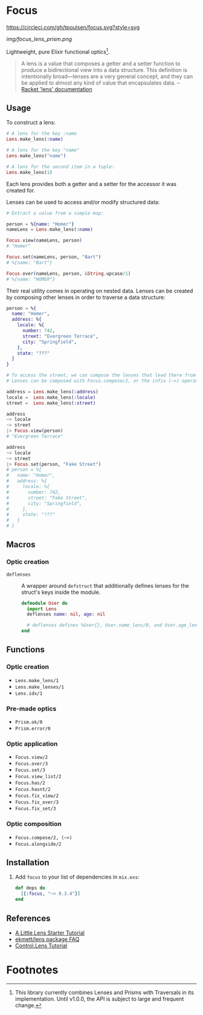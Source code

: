 * Focus
[[https://circleci.com/gh/tpoulsen/focus][https://circleci.com/gh/tpoulsen/focus.svg?style=svg]]
[[https://img.shields.io/hexpm/v/focus.svg]]

#+ATTR_HTML: :style margin-left: auto; margin-right: auto;
[[img/focus_lens_prism.png]]

Lightweight, pure Elixir functional optics[fn:1].

#+BEGIN_QUOTE
A lens is a value that composes a getter and a setter function to produce a bidirectional view into a data structure. This definition is intentionally broad—lenses are a very general concept, and they can be applied to almost any kind of value that encapsulates data.
  -- [[https://docs.racket-lang.org/lens/lens-intro.html][Racket 'lens' documentation]] 
#+END_QUOTE 

** Usage

To construct a lens:

#+BEGIN_SRC elixir
  # A lens for the key :name
  Lens.make_lens(:name)

  # A lens for the key "name"
  Lens.make_lens("name")

  # A lens for the second item in a tuple:
  Lens.make_lens(1)
#+END_SRC

Each lens provides both a getter and a setter for the accessor it was created for.

Lenses can be used to access and/or modify structured data:

#+BEGIN_SRC elixir
  # Extract a value from a simple map:

  person = %{name: "Homer"}
  nameLens = Lens.make_lens(:name)

  Focus.view(nameLens, person) 
  # "Homer"

  Focus.set(nameLens, person, "Bart")
  # %{name: "Bart"}

  Focus.over(nameLens, person, &String.upcase/1)
  # %{name: "HOMER"}
#+END_SRC

Their real utility comes in operating on nested data. Lenses can be created by composing other lenses in order to traverse a data structure:

#+BEGIN_SRC elixir
  person = %{
    name: "Homer",
    address: %{
      locale: %{
        number: 742,
        street: "Evergreen Terrace",
        city: "Springfield",
      },
      state: "???"
    }
  }

  # To access the street, we can compose the lenses that lead there from the top level.
  # Lenses can be composed with Focus.compose/2, or the infix (~>) operator.

  address = Lens.make_lens(:address)
  locale =  Lens.make_lens(:locale)
  street =  Lens.make_lens(:street)

  address
  ~> locale
  ~> street
  |> Focus.view(person)
  # "Evergreen Terrace"

  address
  ~> locale
  ~> street
  |> Focus.set(person, "Fake Street")
  # person = %{
  #   name: "Homer",
  #   address: %{
  #     locale: %{
  #       number: 742,
  #       street: "Fake Street",
  #       city: "Springfield",
  #     },
  #     state: "???"
  #   }
  # }
#+END_SRC

** Macros
*** Optic creation
  + =deflenses= :: A wrapper around =defstruct= that additionally defines lenses for the struct's keys inside the module. 
      #+BEGIN_SRC elixir
        defmodule User do
          import Lens
          deflenses name: nil, age: nil

          # deflenses defines %User{}, User.name_lens/0, and User.age_lens/0
        end
      #+END_SRC

** Functions 
*** Optic creation
  + =Lens.make_lens/1=
  + =Lens.make_lenses/1=
  + =Lens.idx/1=
*** Pre-made optics
  + =Prism.ok/0=
  + =Prism.error/0=

*** Optic application
  + =Focus.view/2=
  + =Focus.over/3=
  + =Focus.set/3=
  + =Focus.view_list/2=
  + =Focus.has/2=
  + =Focus.hasnt/2=
  + =Focus.fix_view/2=
  + =Focus.fix_over/3=
  + =Focus.fix_set/3=

*** Optic composition
  + =Focus.compose/2, (~>)=
  + =Focus.alongside/2=
 
** Installation

  1. Add =focus= to your list of dependencies in =mix.exs=:

    #+BEGIN_SRC elixir
      def deps do
        [{:focus, "~> 0.3.4"}]
      end
    #+END_SRC

** References
+ [[https://www.schoolofhaskell.com/user/tel/a-little-lens-starter-tutorial][A Little Lens Starter Tutorial]]
+ [[https://github.com/ekmett/lens/wiki/FAQ#lens-resources][ekmett/lens package FAQ]]
+ [[https://hackage.haskell.org/package/lens-tutorial-1.0.2/docs/Control-Lens-Tutorial.html][Control.Lens Tutorial]]

* Footnotes

[fn:1] This library currently combines Lenses and Prisms with Traversals in its implementation. Until v1.0.0, the API is subject to large and frequent change.
